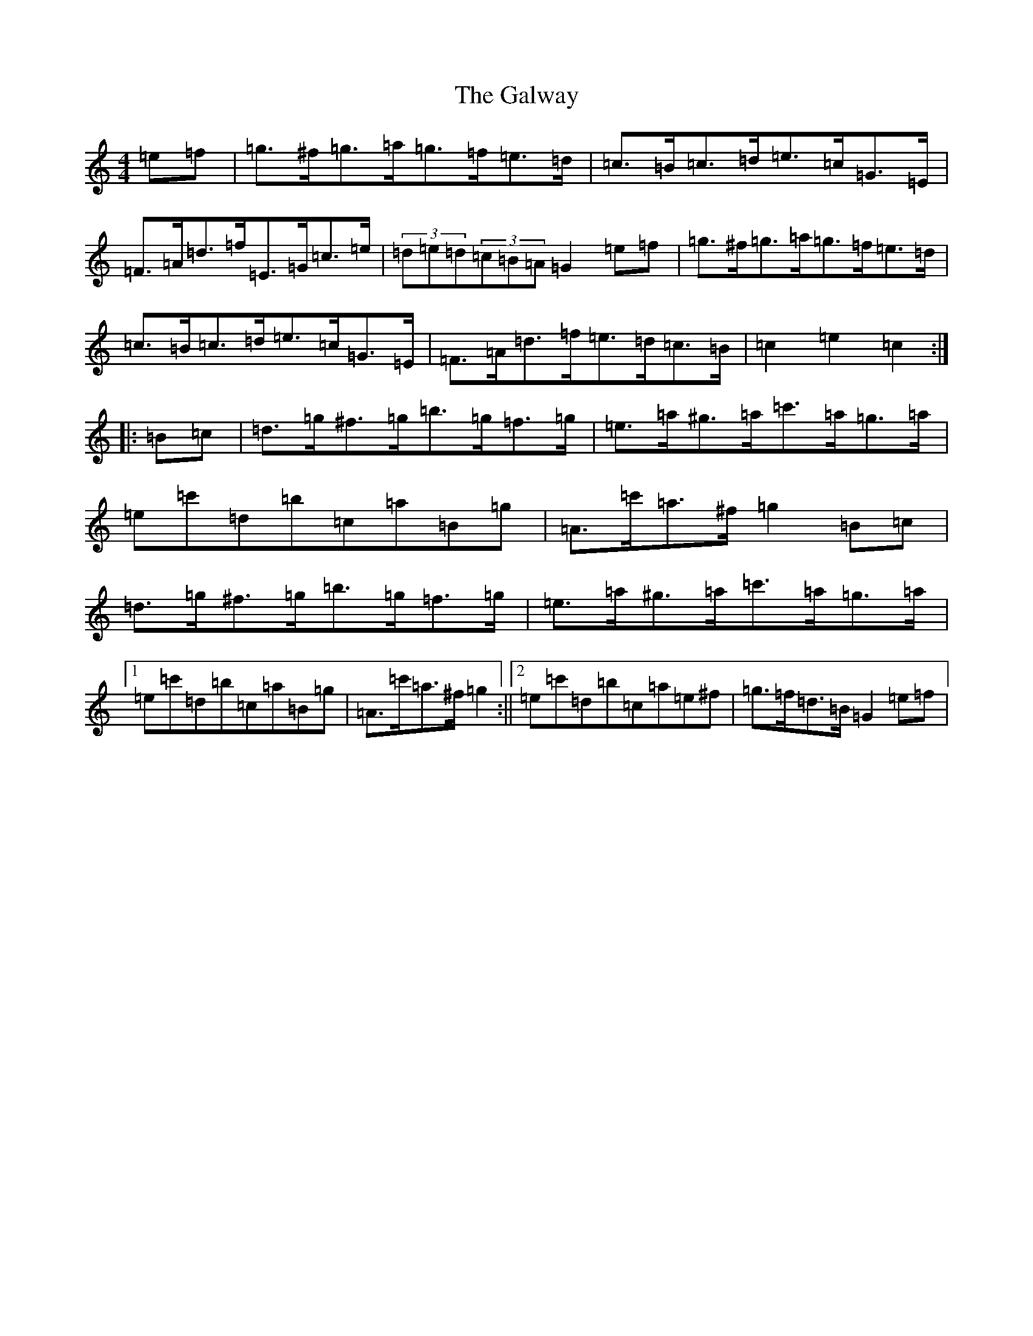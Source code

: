 X: 3476
T: Galway, The
S: https://thesession.org/tunes/38#setting34129
Z: D Major
R: hornpipe
M:4/4
L:1/8
K: C Major
=e=f|=g>^f=g>=a=g>=f=e>=d|=c>=B=c>=d=e>=c=G>=E|=F>=A=d>=f=E>=G=c>=e|(3=d=e=d(3=c=B=A=G2=e=f|=g>^f=g>=a=g>=f=e>=d|=c>=B=c>=d=e>=c=G>=E|=F>=A=d>=f=e>=d=c>=B|=c2=e2=c2:||:=B=c|=d>=g^f>=g=b>=g=f>=g|=e>=a^g>=a=c'>=a=g>=a|=e=c'=d=b=c=a=B=g|=A>=c'=a>^f=g2=B=c|=d>=g^f>=g=b>=g=f>=g|=e>=a^g>=a=c'>=a=g>=a|1=e=c'=d=b=c=a=B=g|=A>=c'=a>^f=g2:||2=e=c'=d=b=c=a=e^f|=g>=f=d>=B=G2=e=f|